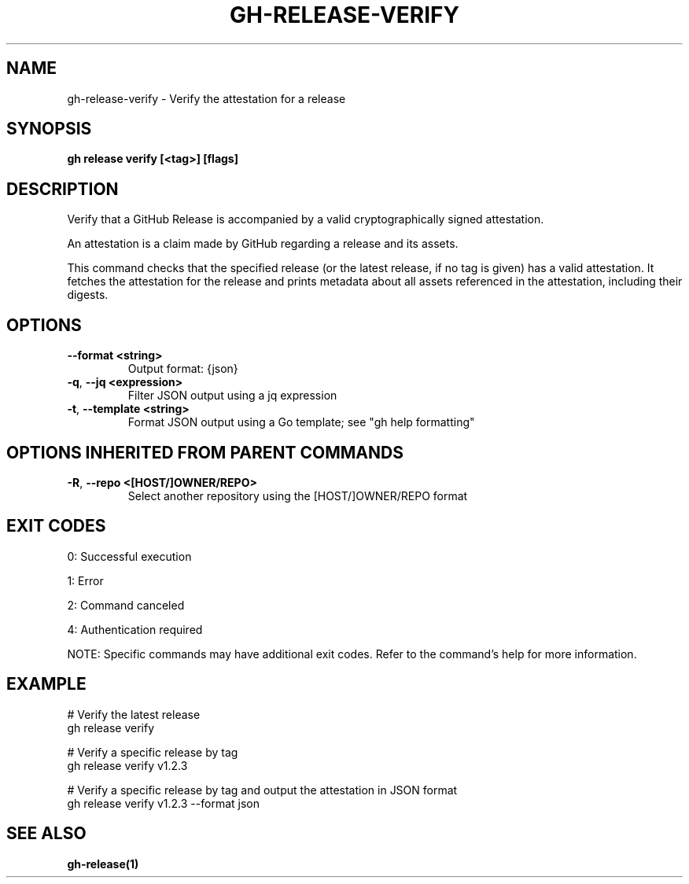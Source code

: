 .nh
.TH "GH-RELEASE-VERIFY" "1" "Oct 2025" "GitHub CLI 2.81.0" "GitHub CLI manual"

.SH NAME
gh-release-verify - Verify the attestation for a release


.SH SYNOPSIS
\fBgh release verify [<tag>] [flags]\fR


.SH DESCRIPTION
Verify that a GitHub Release is accompanied by a valid cryptographically signed attestation.

.PP
An attestation is a claim made by GitHub regarding a release and its assets.

.PP
This command checks that the specified release (or the latest release, if no tag is given) has a valid attestation.
It fetches the attestation for the release and prints metadata about all assets referenced in the attestation, including their digests.


.SH OPTIONS
.TP
\fB--format\fR \fB<string>\fR
Output format: {json}

.TP
\fB-q\fR, \fB--jq\fR \fB<expression>\fR
Filter JSON output using a jq expression

.TP
\fB-t\fR, \fB--template\fR \fB<string>\fR
Format JSON output using a Go template; see "gh help formatting"


.SH OPTIONS INHERITED FROM PARENT COMMANDS
.TP
\fB-R\fR, \fB--repo\fR \fB<[HOST/]OWNER/REPO>\fR
Select another repository using the [HOST/]OWNER/REPO format


.SH EXIT CODES
0: Successful execution

.PP
1: Error

.PP
2: Command canceled

.PP
4: Authentication required

.PP
NOTE: Specific commands may have additional exit codes. Refer to the command's help for more information.


.SH EXAMPLE
.EX
# Verify the latest release
gh release verify

# Verify a specific release by tag
gh release verify v1.2.3

# Verify a specific release by tag and output the attestation in JSON format
gh release verify v1.2.3 --format json

.EE


.SH SEE ALSO
\fBgh-release(1)\fR
